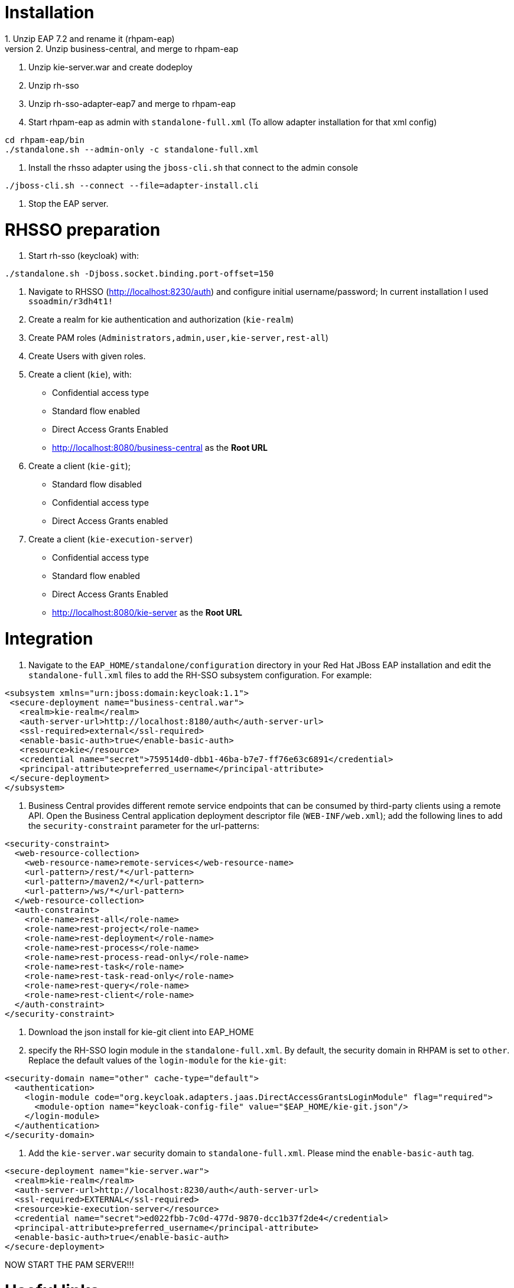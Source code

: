 # Installation
1. Unzip EAP 7.2 and rename it (rhpam-eap)
2. Unzip business-central, and merge to rhpam-eap
3. Unzip kie-server.war and create dodeploy
4. Unzip rh-sso
5. Unzip rh-sso-adapter-eap7 and merge to rhpam-eap
6. Start rhpam-eap as admin with `standalone-full.xml` (To allow adapter installation for that xml config)
```
cd rhpam-eap/bin
./standalone.sh --admin-only -c standalone-full.xml
```
7. Install the rhsso adapter using the `jboss-cli.sh` that connect to the admin console
```
./jboss-cli.sh --connect --file=adapter-install.cli
```
8. Stop the EAP server.

# RHSSO preparation
1. Start rh-sso (keycloak) with:
```
./standalone.sh -Djboss.socket.binding.port-offset=150
```
2. Navigate to RHSSO (http://localhost:8230/auth) and configure initial username/password; In current installation I used `ssoadmin/r3dh4t1!`
3. Create a realm for kie authentication and authorization (`kie-realm`)
4. Create PAM roles (`Administrators,admin,user,kie-server,rest-all`)
5. Create Users with given roles.
6. Create a client (`kie`), with:
* Confidential access type
* Standard flow enabled
* Direct Access Grants Enabled
* http://localhost:8080/business-central as the **Root URL**
7. Create a client (`kie-git`);
* Standard flow disabled
* Confidential access type
* Direct Access Grants enabled
8. Create a client (`kie-execution-server`)
* Confidential access type
* Standard flow enabled
* Direct Access Grants Enabled
* http://localhost:8080/kie-server as the **Root URL**

# Integration
1. Navigate to the `EAP_HOME/standalone/configuration` directory in your Red Hat JBoss EAP installation and edit the `standalone-full.xml` files to add the RH-SSO subsystem configuration. For example:
```
<subsystem xmlns="urn:jboss:domain:keycloak:1.1">
 <secure-deployment name="business-central.war">
   <realm>kie-realm</realm>
   <auth-server-url>http://localhost:8180/auth</auth-server-url>
   <ssl-required>external</ssl-required>
   <enable-basic-auth>true</enable-basic-auth>
   <resource>kie</resource>
   <credential name="secret">759514d0-dbb1-46ba-b7e7-ff76e63c6891</credential>
   <principal-attribute>preferred_username</principal-attribute>
 </secure-deployment>
</subsystem>
```
2. Business Central provides different remote service endpoints that can be consumed by third-party clients using a remote API. Open the Business Central application deployment descriptor file (`WEB-INF/web.xml`); add the following lines to add the `security-constraint` parameter for the url-patterns:
```
<security-constraint>
  <web-resource-collection>
    <web-resource-name>remote-services</web-resource-name>
    <url-pattern>/rest/*</url-pattern>
    <url-pattern>/maven2/*</url-pattern>
    <url-pattern>/ws/*</url-pattern>
  </web-resource-collection>
  <auth-constraint>
    <role-name>rest-all</role-name>
    <role-name>rest-project</role-name>
    <role-name>rest-deployment</role-name>
    <role-name>rest-process</role-name>
    <role-name>rest-process-read-only</role-name>
    <role-name>rest-task</role-name>
    <role-name>rest-task-read-only</role-name>
    <role-name>rest-query</role-name>
    <role-name>rest-client</role-name>
  </auth-constraint>
</security-constraint>
```
3. Download the json install for kie-git client into EAP_HOME
4. specify the RH-SSO login module in the `standalone-full.xml`. By default, the security domain in RHPAM is set to `other`. Replace the default values of the `login-module` for the `kie-git`:
```
<security-domain name="other" cache-type="default">
  <authentication>
    <login-module code="org.keycloak.adapters.jaas.DirectAccessGrantsLoginModule" flag="required">
      <module-option name="keycloak-config-file" value="$EAP_HOME/kie-git.json"/>
    </login-module>
  </authentication>
</security-domain>
```

5. Add the `kie-server.war` security domain to `standalone-full.xml`. Please mind the `enable-basic-auth` tag.

```
<secure-deployment name="kie-server.war">
  <realm>kie-realm</realm>
  <auth-server-url>http://localhost:8230/auth</auth-server-url>
  <ssl-required>EXTERNAL</ssl-required>
  <resource>kie-execution-server</resource>
  <credential name="secret">ed022fbb-7c0d-477d-9870-dcc1b37f2de4</credential>
  <principal-attribute>preferred_username</principal-attribute>
  <enable-basic-auth>true</enable-basic-auth>
</secure-deployment>

```

NOW START THE PAM SERVER!!!

# Useful  links

PAM standalone supported properties: https://access.redhat.com/documentation/en-us/red_hat_process_automation_manager/7.4/html-single/installing_and_configuring_red_hat_process_automation_manager_on_red_hat_jboss_eap_7.2/index#run-standalone-properties-con


# PROBLEM
When creating process instances, they are created with initiator as `unknown`.
Also when claiming tasks:

```
curl http://Tina:Password1%21@localhost:8080/kie-server/services/rest/server/containers/hr-hiring/tasks/1/states/claimed -X PUT -v
*   Trying ::1:8080...
* TCP_NODELAY set
* connect to ::1 port 8080 failed: Connection refused
*   Trying 127.0.0.1:8080...
* TCP_NODELAY set
* Connected to localhost (127.0.0.1) port 8080 (#0)
* Server auth using Basic with user 'Tina'
> PUT /kie-server/services/rest/server/containers/hr-hiring/tasks/1/states/claimed HTTP/1.1
> Host: localhost:8080
> Authorization: Basic VGluYTpQYXNzd29yZDEh
> User-Agent: curl/7.65.3
> Accept: */*
> 
* Mark bundle as not supporting multiuse
< HTTP/1.1 403 Forbidden
< Expires: 0
< Connection: keep-alive
< Cache-Control: no-cache, no-store, must-revalidate
< Pragma: no-cache
< Content-Type: text/plain;charset=UTF-8
< Content-Length: 98
< Date: Wed, 14 Aug 2019 23:27:31 GMT
< 
"User '[UserImpl:'unknown']' does not have permissions to execute operation 'Claim' on task id 1
* Connection #0 to host localhost left intact
```

Check the result: `"User '[UserImpl:'unknown']' does not have permissions to execute operation 'Claim' on task id 1`

## Solving: use the Adapter, not the Elytron Adapter?

When running:
```
cd rhpam-740-sso/bin
./standalone.sh --admin-only -c standalone-full.xml
./jboss-cli.sh --connect --file=adapter-elytron-install.cli
```

use instead:

```
cd rhpam-740-sso/bin
./standalone.sh --admin-only -c standalone-full.xml
./jboss-cli.sh --connect --file=adapter-install.cli
```
